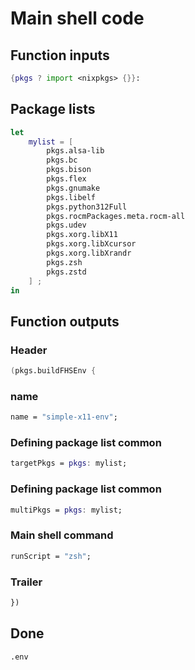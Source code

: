 * COMMENT WORK SPACE

** ELISP
#+begin_src emacs-lisp :results silent
  (save-buffer)
  (org-babel-tangle)
  (async-shell-command "
          find ./ -type f | grep '\.nix$' | sed 's@^@alejandra \"@g ; s@$@\"@g' | sh
          rm -vf -- './README.org~' './#shell.nix#' './shell.nix~'
          git add './README.org'
          git add './shell.nix'
      " "log" "err")
#+end_src

* Main shell code

** Function inputs
#+begin_src nix :tangle ./shell.nix
{pkgs ? import <nixpkgs> {}}:
#+end_src

** Package lists
#+begin_src nix :tangle ./shell.nix
  let
      mylist = [
          pkgs.alsa-lib
          pkgs.bc
          pkgs.bison
          pkgs.flex
          pkgs.gnumake
          pkgs.libelf
          pkgs.python312Full
          pkgs.rocmPackages.meta.rocm-all
          pkgs.udev
          pkgs.xorg.libX11
          pkgs.xorg.libXcursor
          pkgs.xorg.libXrandr
          pkgs.zsh
          pkgs.zstd
      ] ;
  in
#+end_src

** Function outputs

*** Header
#+begin_src nix :tangle ./shell.nix
(pkgs.buildFHSEnv {
#+end_src

*** name
#+begin_src nix :tangle ./shell.nix
  name = "simple-x11-env";
#+end_src


*** Defining package list common
#+begin_src nix :tangle ./shell.nix
  targetPkgs = pkgs: mylist;
#+end_src

*** COMMENT Defining package list

**** BEGIN
#+begin_src nix :tangle ./shell.nix
  targetPkgs = pkgs:
    (with pkgs; [
#+end_src

**** LIST
#+begin_src nix :tangle ./shell.nix
  alsa-lib
  bc
  bison
  flex
  gnumake
  libelf
  python312Full
  udev
  zsh
#+end_src

**** END
#+begin_src nix :tangle ./shell.nix
    ])
#+end_src

*** COMMENT EXTRA
#+begin_src nix :tangle ./shell.nix
    ++ (with pkgs.xorg; [
      libX11
      libXcursor
      libXrandr
    ]);
#+end_src

*** Defining package list common
#+begin_src nix :tangle ./shell.nix
  multiPkgs = pkgs: mylist;
#+end_src

*** COMMENT AGAIN

**** BEGIN
#+begin_src nix :tangle ./shell.nix
  multiPkgs = pkgs: (with pkgs; [
#+end_src

**** LIST
#+begin_src nix :tangle ./shell.nix
  alsa-lib
  bc
  bison
  flex
  gnumake
  libelf
  python312Full
  udev
  zsh
#+end_src

**** END
#+begin_src nix :tangle ./shell.nix
  ]);
#+end_src

*** Main shell command
#+begin_src nix :tangle ./shell.nix
  runScript = "zsh";
#+end_src

*** Trailer
#+begin_src nix :tangle ./shell.nix
})
#+end_src

** Done
#+begin_src nix :tangle ./shell.nix
.env
#+end_src
